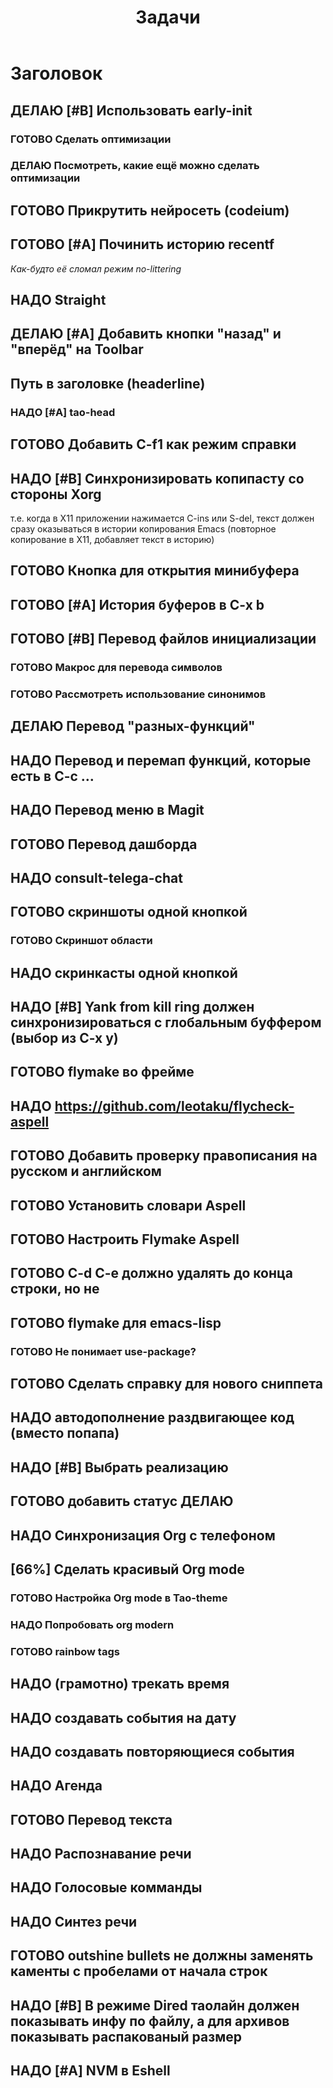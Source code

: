 #+TITLE: Задачи
* Заголовок
** ДЕЛАЮ [#B] Использовать early-init
*** ГОТОВО Сделать оптимизации
*** ДЕЛАЮ Посмотреть, какие ещё можно сделать оптимизации
** ГОТОВО Прикрутить нейросеть (codeium)
** ГОТОВО [#A] Починить историю recentf
/Как-будто её сломал режим no-littering/
** НАДО Straight
** ДЕЛАЮ [#A] Добавить кнопки "назад" и "вперёд" на Toolbar
** Путь в заголовке (headerline)
*** НАДО [#A] tao-head
** ГОТОВО Добавить C-f1 как режим справки
** НАДО [#B] Синхронизировать копипасту со стороны Xorg
т.е. когда в X11 приложении нажимается C-ins или S-del, текст должен сразу оказываться в истории копирования Emacs (повторное копирование в X11, добавляет текст в историю)
** ГОТОВО Кнопка для открытия минибуфера
** ГОТОВО [#A] История буферов в C-x b
** ГОТОВО [#B] Перевод файлов инициализации
*** ГОТОВО Макрос для перевода символов
*** ГОТОВО Рассмотреть использование синонимов
** ДЕЛАЮ Перевод "разных-функций"
** НАДО Перевод и перемап функций, которые есть в C-c ...
** НАДО Перевод меню в Magit
** ГОТОВО Перевод дашборда
** НАДО consult-telega-chat
** ГОТОВО скриншоты одной кнопкой
*** ГОТОВО Скриншот области
** НАДО скринкасты одной кнопкой
** НАДО [#B] Yank from kill ring должен синхронизироваться с глобальным буффером (выбор из C-x y)
** ГОТОВО flymake во фрейме
** НАДО https://github.com/leotaku/flycheck-aspell
** ГОТОВО Добавить проверку правописания на русском и английском
** ГОТОВО Установить словари Aspell
** ГОТОВО Настроить Flymake Aspell
** ГОТОВО C-d C-e должно удалять до конца строки, но не \n
** ГОТОВО flymake для emacs-lisp
*** ГОТОВО Не понимает use-package?
** ГОТОВО Сделать справку для нового сниппета
** НАДО автодополнение раздвигающее код (вместо попапа)
** НАДО [#B] Выбрать реализацию
** ГОТОВО добавить статус ДЕЛАЮ
** НАДО Синхронизация Org с телефоном
** [66%] Сделать красивый Org mode
*** ГОТОВО Настройка Org mode в Tao-theme
*** НАДО Попробовать org modern
*** ГОТОВО rainbow tags  
** НАДО (грамотно) трекать время
** НАДО создавать события на дату
** НАДО создавать повторяющиеся события
** НАДО Агенда
** ГОТОВО Перевод текста
** НАДО Распознавание речи
** НАДО Голосовые комманды
** НАДО Синтез речи
** ГОТОВО outshine bullets не должны заменять каменты с пробелами от начала строк
** НАДО [#B] В режиме Dired таолайн должен показывать инфу по файлу, а для архивов показывать распакованый размер
** НАДО [#A] NVM в Eshell
